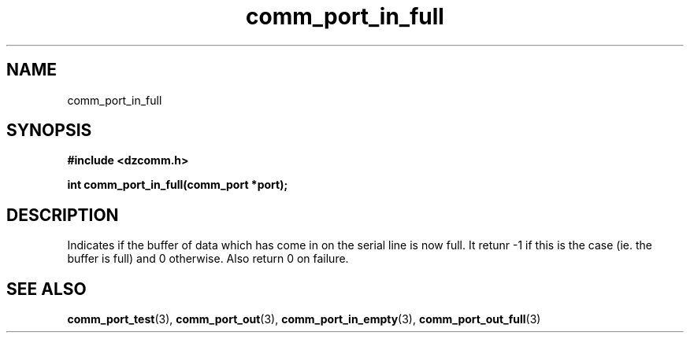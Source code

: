 .\" Generated by the Allegro makedoc utility
.TH comm_port_in_full 3 "version 0.9.9 (WIP)" "Dzcomm" "Dzcomm manual"
.SH NAME
comm_port_in_full
.SH SYNOPSIS
.B #include <dzcomm.h>

.B int comm_port_in_full(comm_port *port);
.SH DESCRIPTION
Indicates if the buffer of data which has come in on the serial line is now
full. It retunr -1 if this is the case (ie. the buffer is full) and 0
otherwise. Also return 0 on failure.

.SH SEE ALSO
.BR comm_port_test (3),
.BR comm_port_out (3),
.BR comm_port_in_empty (3),
.BR comm_port_out_full (3)
